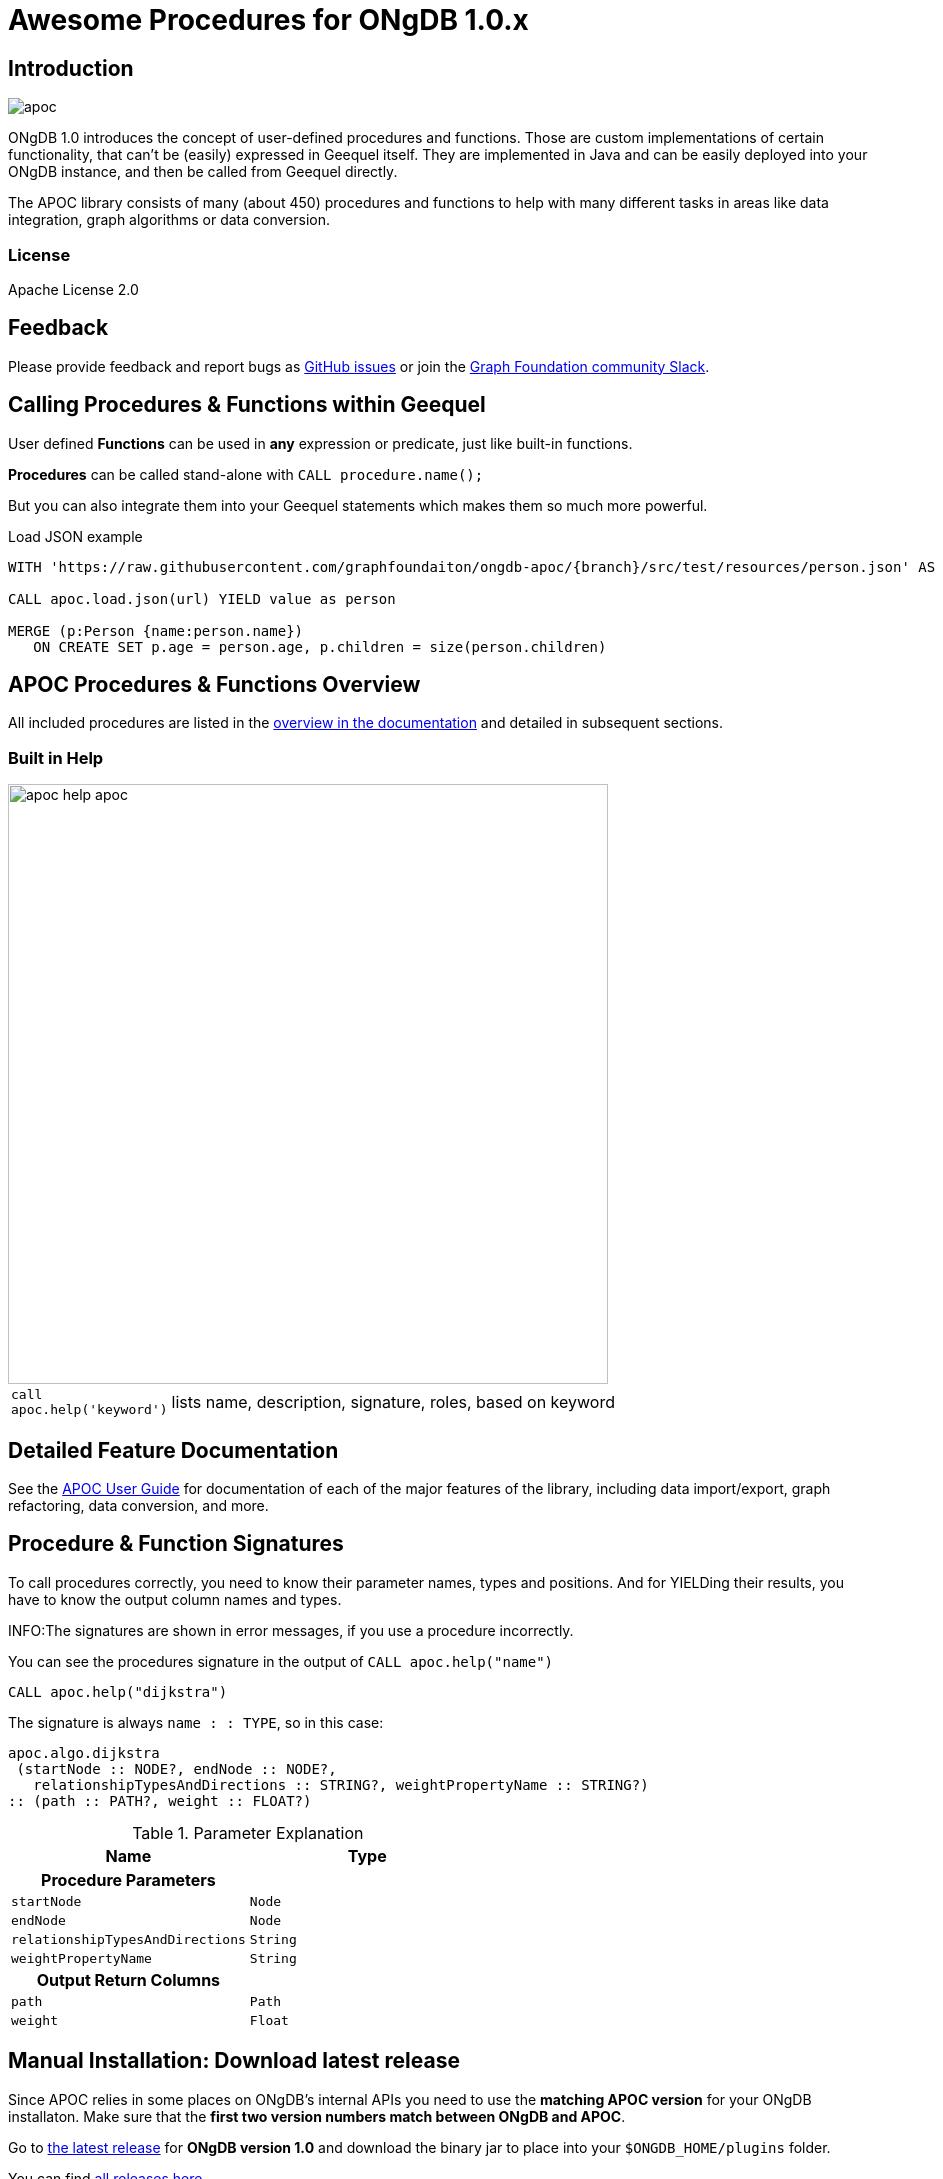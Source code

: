 :readme:
:branch: 1.0
:docs: https://graphfoundation.github.io/ongdb-apoc/index10.html
:apoc-release: 1.0.0.0
:ongdb-version: 1.0.0
:img: https://raw.githubusercontent.com/graphfoundation/ongdb-apoc/{branch}/docs/images

= Awesome Procedures for ONgDB {branch}.x

// tag::readme[]

== Introduction

// tag::intro[]
image::{img}/apoc.gif[float=right]

// tag::intro-text[]
ONgDB 1.0 introduces the concept of user-defined procedures and functions.
Those are custom implementations of certain functionality, that can't be (easily) expressed in Geequel itself.
They are implemented in Java and can be easily deployed into your ONgDB instance, and then be called from Geequel directly.

The APOC library consists of many (about 450) procedures and functions to help with many different tasks in areas like data integration, graph algorithms or data conversion.
// end::intro-text[]

=== License

Apache License 2.0

== Feedback

// tag::feedback[]
Please provide feedback and report bugs as https://github.com/graphfoundation/ongdb-apoc/issues[GitHub issues] or join the https://join.slack.com/t/graphfoundation/shared_invite/enQtNTIwMzQzMjc1NDI0LTk5MWFlNmQ0ZmFlMGM3ZWFhZWQ2NjA5NTIxYjgyZDRiMWY0MzY4NDE4YmNiYzBlNjEyM2I3NmNjNThmYjFkYzQ[Graph Foundation community Slack^].
// end::feedback[]

// tag::calling-procedures[]

== Calling Procedures & Functions within Geequel

// tag::usage[]
User defined *Functions* can be used in *any* expression or predicate, just like built-in functions.

*Procedures* can be called stand-alone with `CALL procedure.name();`

But you can also integrate them into your Geequel statements which makes them so much more powerful.

.Load JSON example
[source,cypher]
----
WITH 'https://raw.githubusercontent.com/graphfoundaiton/ongdb-apoc/{branch}/src/test/resources/person.json' AS url

CALL apoc.load.json(url) YIELD value as person

MERGE (p:Person {name:person.name})
   ON CREATE SET p.age = person.age, p.children = size(person.children)
----
// end::usage[]
// end::calling-procedures[]

// end::intro[]


== APOC Procedures & Functions Overview

All included procedures are listed in the link:{docs}#_overview_of_apoc_procedures_functions[overview in the documentation^] and detailed in subsequent sections.

=== Built in Help

// tag::help[]
image::{img}/apoc-help-apoc.jpg[width=600]


[cols="1m,5"]
|===
| call apoc.help('keyword') | lists name, description, signature, roles, based on keyword
|===

// end::help[]

== Detailed Feature Documentation

See the link:{docs}[APOC User Guide^] for documentation of each of the major features of the library, including data import/export, graph refactoring, data conversion, and more.

// tag::signature[]

== Procedure & Function Signatures

To call procedures correctly, you need to know their parameter names, types and positions.
And for YIELDing their results, you have to know the output column names and types.

INFO:The signatures are shown in error messages, if you use a procedure incorrectly.

You can see the procedures signature in the output of `CALL apoc.help("name")`

[source,cypher]
----
CALL apoc.help("dijkstra")
----

The signature is always `name : : TYPE`, so in this case:

----
apoc.algo.dijkstra
 (startNode :: NODE?, endNode :: NODE?,
   relationshipTypesAndDirections :: STRING?, weightPropertyName :: STRING?)
:: (path :: PATH?, weight :: FLOAT?)
----

.Parameter Explanation
[opts=header,cols="m,m"]
|===
| Name | Type
h| Procedure Parameters |
| startNode | Node
| endNode | Node
| relationshipTypesAndDirections | String
| weightPropertyName | String
h| Output Return Columns |
| path  |  Path
| weight | Float
|===

// end::signature[]

// tag::install[]

== Manual Installation: Download latest release

Since APOC relies in some places on ONgDB's internal APIs you need to use the *matching APOC version* for your ONgDB installaton.
Make sure that the *first two version numbers match between ONgDB and APOC*.

Go to http://github.com/graphfoundation/ongdb-apoc/releases/{apoc-release}[the latest release] for *ONgDB version {branch}* and download the binary jar to place into your `$ONGDB_HOME/plugins` folder.

You can find http://github.com/graphfoundation/ongdb-apoc/releases/[all releases here].

// end::install[]

== Manual Configuration

// tag::warnings[]

[WARNING]
====
Procedures that use internal APIs have to be allowed in `$ONGDB_HOME/conf/ongdb.conf` with, e.g. `+dbms.security.procedures.unrestricted=apoc.*+` for security reasons.

If you want to use this via docker, you need to amend `+-e ONGDB_dbms_security_procedures_unrestricted=apoc.\\\*+` to your `docker run ...` command. 
The three backslashes are necessary to prevent wildcard expansions.

You _can_ also whitelist procedures and functions in general to be loaded using: `+dbms.security.procedures.whitelist=apoc.coll.*,apoc.load.*+`
====

// end::warnings[]

// tag::version-matrix[]
=== Version Compatibility Matrix

Since APOC relies in some places on ONgDB's internal APIs you need to use the right APOC version for your ONgDB installation.

APOC uses a consistent versioning scheme: `<ongdb-version>.<apoc>` version. 
The trailing `<apoc>` part of the version number will be incremented with every apoc release.

[opts=header]
|===
|apoc version | ongdb version
| http://github.com/graphfoundation/ongdb-apoc/releases/3.5.0.4[3.5.0.4^] | 3.5.6 (3.5.x)
| http://github.com/graphfoundation/ongdb-apoc/releases/3.4.0.7[3.4.0.7^] | 3.4.12 (3.4.x)
| http://github.com/graphfoundation/ongdb-apoc/releases/3.3.0.4[3.3.0.4^] | 3.3.6 (3.3.x)
| http://github.com/graphfoundation/ongdb-apoc/releases/3.2.3.6[3.2.3.6^] | 3.2.9 (3.2.x)
| http://github.com/graphfoundation/ongdb-apoc/releases/3.1.3.9[3.1.3.9^] | 3.1.7 (3.1.x)
| http://github.com/graphfoundation/ongdb-apoc/releases/3.0.8.6[3.0.8.6^] | 3.0.5-3.0.9 (3.0.x)
| http://github.com/graphfoundation/ongdb-apoc/releases/3.5.0.0[3.5.0.0^] | 3.5.0-beta01
| http://github.com/graphfoundation/ongdb-apoc/releases/3.4.0.2[3.4.0.2^] | 3.4.5
| http://github.com/graphfoundation/ongdb-apoc/releases/3.3.0.3[3.3.0.3^] | 3.3.5
| http://github.com/graphfoundation/ongdb-apoc/releases/3.2.3.5[3.2.3.5^] | 3.2.3
| http://github.com/graphfoundation/ongdb-apoc/releases/3.1.3.8[3.1.3.8^] | 3.1.5
|===

// end::version-matrix[]
=== Get APOC Version

To know your current `apoc` version you can use the *function* :

[source,cypher]
----
RETURN apoc.version();
----

// tag::docker[]

=== Using APOC with the ONgDB Docker image

The https://hub.docker.com/graphfoundation/ongdb/[ONgDB Docker image] allows to supply a volume for the `/plugins` folder.
Download the APOC release matching your ONgDB version to local folder `plugins` and provide it as a data volume:

[source,bash,subs=attributes]
----
mkdir plugins
pushd plugins
wget https://github.com/graphfoundation/ongdb-apoc/releases/download/{apoc-release}/apoc-{apoc-release}-all.jar
popd
docker run --rm -e ONGDB_AUTH=none -p 7474:7474 -v $PWD/plugins:/plugins -p 7687:7687 graphfoundation/ongdb:{branch}
----

If you want to pass custom apoc config to your Docker instance, you can use environment variables, like here:

----
docker run \
    -p 7474:7474 -p 7687:7687 \
    -v $PWD/data:/data -v $PWD/plugins:/plugins \
    --name ongdb-apoc \
    -e ONGDB_apoc_export_file_enabled=true \
    -e ONGDB_apoc_import_file_enabled=true \
    -e ONGDB_apoc_import_file_use__ongdb__config=true \
    graphfoundation/ongdb:1.0
----

====
If you want to allow APOC's procedures that use internal APIs, you need to amend `+-e ONGDB_dbms_security_procedures_unrestricted=apoc.\\\*+` to your `docker run ...` command. 
The three backslashes are necessary to prevent wildcard expansions.
====

// end::docker[]
// tag::build[]

=== Build & install the current development branch from source

----
git clone https://github.com/graphfoundation/ongdb-apoc
cd ongdb-apoc
./gradlew shadow
cp build/libs/apoc-<version>-all.jar $ONGDB_HOME/plugins/
$ONGDB_HOME/bin/ongdb restart
----

// If you want to run embedded or use geequel-shell on a disk store, configure your `plugins` directory in `conf/ongdb.conf` with `dbms.plugin.directory=path/to/plugins`.

A full build including running the tests can be run by `./gradlew build`.

// end::build[]
